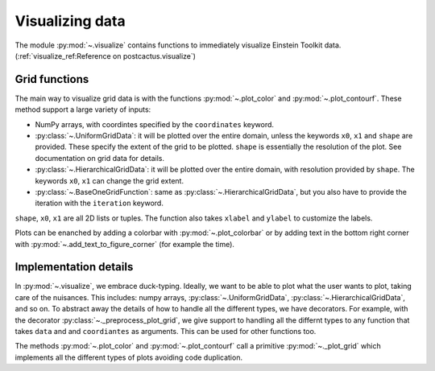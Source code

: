 Visualizing data
=============================

The module :py:mod:`~.visualize` contains functions to immediately visualize
Einstein Toolkit data. (:ref:`visualize_ref:Reference on postcactus.visualize`)

Grid functions
--------------

The main way to visualize grid data is with the functions :py:mod:`~.plot_color`
and :py:mod:`~.plot_contourf`. These method support a large variety of inputs:

- NumPy arrays, with coordintes specified by the ``coordinates`` keyword.
- :py:class:`~.UniformGridData`: it will be plotted over the entire domain,
  unless the keywords ``x0``, ``x1`` and ``shape`` are provided. These
  specify the extent of the grid to be plotted. ``shape`` is essentially the
  resolution of the plot. See documentation on grid data for details.
- :py:class:`~.HierarchicalGridData`: it will be plotted over the entire domain,
  with resolution provided by ``shape``. The keywords ``x0``, ``x1`` can change
  the grid extent.
- :py:class:`~.BaseOneGridFunction`: same as :py:class:`~.HierarchicalGridData`,
  but you also have to provide the iteration with the ``iteration`` keyword.

``shape``, ``x0``, ``x1`` are all 2D lists or tuples. The function also takes
``xlabel`` and ``ylabel`` to customize the labels.

Plots can be enanched by adding a colorbar with :py:mod:`~.plot_colorbar` or by
adding text in the bottom right corner with
:py:mod:`~.add_text_to_figure_corner` (for example the time).

Implementation details
----------------------

In :py:mod:`~.visualize`, we embrace duck-typing. Ideally, we want to be able to
plot what the user wants to plot, taking care of the nuisances. This includes:
numpy arrays, :py:class:`~.UniformGridData`, :py:class:`~.HierarchicalGridData`,
and so on. To abstract away the details of how to handle all the different
types, we have decorators. For example, with the decorator
:py:class:`~._preprocess_plot_grid`, we give support to handling all the
differnt types to any function that takes ``data`` and and ``coordiantes`` as
arguments. This can be used for other functions too.

The methods :py:mod:`~.plot_color` and :py:mod:`~.plot_contourf` call a
primitive :py:mod:`~._plot_grid` which implements all the different types of
plots avoiding code duplication.
